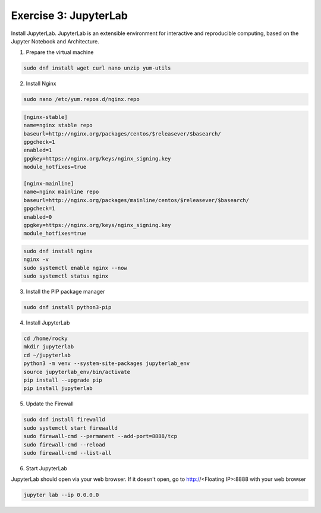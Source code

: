 Exercise 3: JupyterLab
=====

Install JupyterLab. JupyterLab is an extensible environment for interactive and reproducible computing, based on the Jupyter Notebook and Architecture.

1. Prepare the virtual machine

.. code-block:: bash

   sudo dnf install wget curl nano unzip yum-utils

2. Install Nginx

.. code-block:: bash

   sudo nano /etc/yum.repos.d/nginx.repo

.. code-block:: bash

   [nginx-stable]
   name=nginx stable repo
   baseurl=http://nginx.org/packages/centos/$releasever/$basearch/
   gpgcheck=1
   enabled=1
   gpgkey=https://nginx.org/keys/nginx_signing.key
   module_hotfixes=true

   [nginx-mainline]
   name=nginx mainline repo
   baseurl=http://nginx.org/packages/mainline/centos/$releasever/$basearch/
   gpgcheck=1
   enabled=0
   gpgkey=https://nginx.org/keys/nginx_signing.key
   module_hotfixes=true

.. code-block:: bash

   sudo dnf install nginx
   nginx -v
   sudo systemctl enable nginx --now
   sudo systemctl status nginx

3. Install the PIP package manager

.. code-block:: bash

   sudo dnf install python3-pip

4. Install JupyterLab

.. code-block:: bash

   cd /home/rocky
   mkdir jupyterlab
   cd ~/jupyterlab
   python3 -m venv --system-site-packages jupyterlab_env
   source jupyterlab_env/bin/activate
   pip install --upgrade pip
   pip install jupyterlab

5. Update the Firewall

.. code-block:: bash

   sudo dnf install firewalld
   sudo systemctl start firewalld
   sudo firewall-cmd --permanent --add-port=8888/tcp
   sudo firewall-cmd --reload
   sudo firewall-cmd --list-all

6. Start JupyterLab

JupyterLab should open via your web browser. If it doesn't open, go to http://<Floating IP>:8888 with your web browser

.. code-block:: bash

   jupyter lab --ip 0.0.0.0